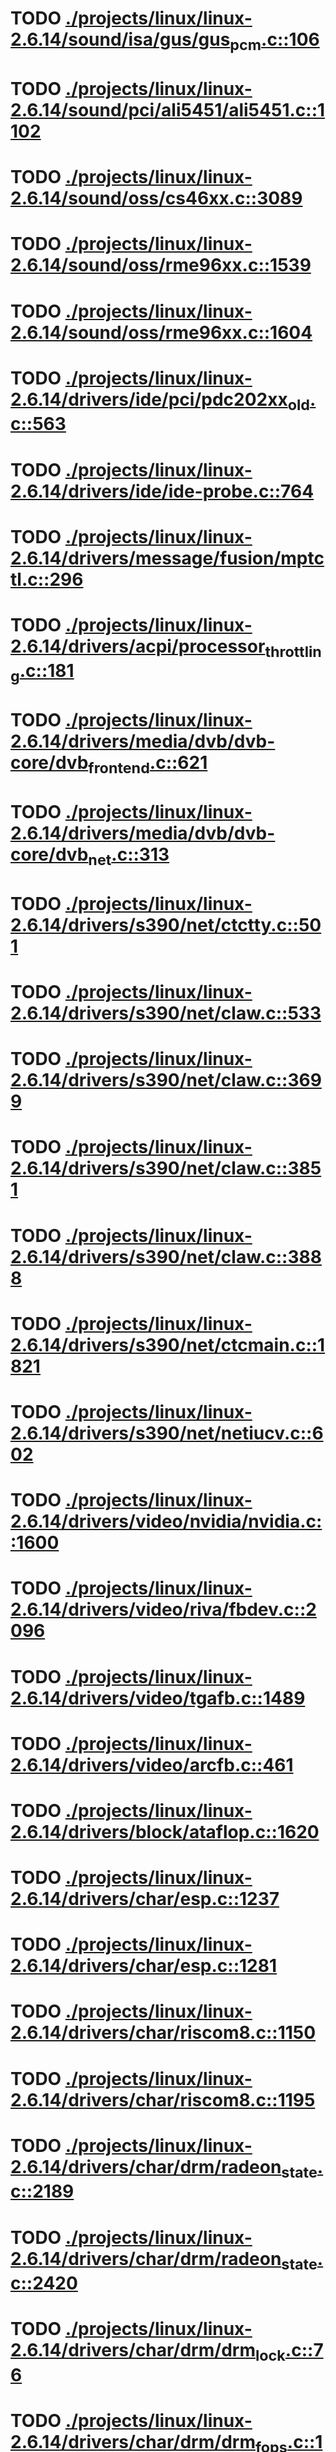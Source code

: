 * TODO [[view:./projects/linux/linux-2.6.14/sound/isa/gus/gus_pcm.c::face=ovl-face1::linb=106::colb=30::cole=39][ ./projects/linux/linux-2.6.14/sound/isa/gus/gus_pcm.c::106]]
* TODO [[view:./projects/linux/linux-2.6.14/sound/pci/ali5451/ali5451.c::face=ovl-face1::linb=1102::colb=43::cole=49][ ./projects/linux/linux-2.6.14/sound/pci/ali5451/ali5451.c::1102]]
* TODO [[view:./projects/linux/linux-2.6.14/sound/oss/cs46xx.c::face=ovl-face1::linb=3089::colb=9::cole=13][ ./projects/linux/linux-2.6.14/sound/oss/cs46xx.c::3089]]
* TODO [[view:./projects/linux/linux-2.6.14/sound/oss/rme96xx.c::face=ovl-face1::linb=1539::colb=17::cole=20][ ./projects/linux/linux-2.6.14/sound/oss/rme96xx.c::1539]]
* TODO [[view:./projects/linux/linux-2.6.14/sound/oss/rme96xx.c::face=ovl-face1::linb=1604::colb=17::cole=20][ ./projects/linux/linux-2.6.14/sound/oss/rme96xx.c::1604]]
* TODO [[view:./projects/linux/linux-2.6.14/drivers/ide/pci/pdc202xx_old.c::face=ovl-face1::linb=563::colb=13::cole=17][ ./projects/linux/linux-2.6.14/drivers/ide/pci/pdc202xx_old.c::563]]
* TODO [[view:./projects/linux/linux-2.6.14/drivers/ide/ide-probe.c::face=ovl-face1::linb=764::colb=54::cole=64][ ./projects/linux/linux-2.6.14/drivers/ide/ide-probe.c::764]]
* TODO [[view:./projects/linux/linux-2.6.14/drivers/message/fusion/mptctl.c::face=ovl-face1::linb=296::colb=4::cole=9][ ./projects/linux/linux-2.6.14/drivers/message/fusion/mptctl.c::296]]
* TODO [[view:./projects/linux/linux-2.6.14/drivers/acpi/processor_throttling.c::face=ovl-face1::linb=181::colb=5::cole=7][ ./projects/linux/linux-2.6.14/drivers/acpi/processor_throttling.c::181]]
* TODO [[view:./projects/linux/linux-2.6.14/drivers/media/dvb/dvb-core/dvb_frontend.c::face=ovl-face1::linb=621::colb=39::cole=41][ ./projects/linux/linux-2.6.14/drivers/media/dvb/dvb-core/dvb_frontend.c::621]]
* TODO [[view:./projects/linux/linux-2.6.14/drivers/media/dvb/dvb-core/dvb_net.c::face=ovl-face1::linb=313::colb=29::cole=32][ ./projects/linux/linux-2.6.14/drivers/media/dvb/dvb-core/dvb_net.c::313]]
* TODO [[view:./projects/linux/linux-2.6.14/drivers/s390/net/ctctty.c::face=ovl-face1::linb=501::colb=34::cole=37][ ./projects/linux/linux-2.6.14/drivers/s390/net/ctctty.c::501]]
* TODO [[view:./projects/linux/linux-2.6.14/drivers/s390/net/claw.c::face=ovl-face1::linb=533::colb=43::cole=46][ ./projects/linux/linux-2.6.14/drivers/s390/net/claw.c::533]]
* TODO [[view:./projects/linux/linux-2.6.14/drivers/s390/net/claw.c::face=ovl-face1::linb=3699::colb=41::cole=44][ ./projects/linux/linux-2.6.14/drivers/s390/net/claw.c::3699]]
* TODO [[view:./projects/linux/linux-2.6.14/drivers/s390/net/claw.c::face=ovl-face1::linb=3851::colb=41::cole=44][ ./projects/linux/linux-2.6.14/drivers/s390/net/claw.c::3851]]
* TODO [[view:./projects/linux/linux-2.6.14/drivers/s390/net/claw.c::face=ovl-face1::linb=3888::colb=29::cole=32][ ./projects/linux/linux-2.6.14/drivers/s390/net/claw.c::3888]]
* TODO [[view:./projects/linux/linux-2.6.14/drivers/s390/net/ctcmain.c::face=ovl-face1::linb=1821::colb=21::cole=23][ ./projects/linux/linux-2.6.14/drivers/s390/net/ctcmain.c::1821]]
* TODO [[view:./projects/linux/linux-2.6.14/drivers/s390/net/netiucv.c::face=ovl-face1::linb=602::colb=54::cole=66][ ./projects/linux/linux-2.6.14/drivers/s390/net/netiucv.c::602]]
* TODO [[view:./projects/linux/linux-2.6.14/drivers/video/nvidia/nvidia.c::face=ovl-face1::linb=1600::colb=26::cole=30][ ./projects/linux/linux-2.6.14/drivers/video/nvidia/nvidia.c::1600]]
* TODO [[view:./projects/linux/linux-2.6.14/drivers/video/riva/fbdev.c::face=ovl-face1::linb=2096::colb=44::cole=48][ ./projects/linux/linux-2.6.14/drivers/video/riva/fbdev.c::2096]]
* TODO [[view:./projects/linux/linux-2.6.14/drivers/video/tgafb.c::face=ovl-face1::linb=1489::colb=23::cole=27][ ./projects/linux/linux-2.6.14/drivers/video/tgafb.c::1489]]
* TODO [[view:./projects/linux/linux-2.6.14/drivers/video/arcfb.c::face=ovl-face1::linb=461::colb=7::cole=11][ ./projects/linux/linux-2.6.14/drivers/video/arcfb.c::461]]
* TODO [[view:./projects/linux/linux-2.6.14/drivers/block/ataflop.c::face=ovl-face1::linb=1620::colb=2::cole=5][ ./projects/linux/linux-2.6.14/drivers/block/ataflop.c::1620]]
* TODO [[view:./projects/linux/linux-2.6.14/drivers/char/esp.c::face=ovl-face1::linb=1237::colb=33::cole=36][ ./projects/linux/linux-2.6.14/drivers/char/esp.c::1237]]
* TODO [[view:./projects/linux/linux-2.6.14/drivers/char/esp.c::face=ovl-face1::linb=1281::colb=33::cole=36][ ./projects/linux/linux-2.6.14/drivers/char/esp.c::1281]]
* TODO [[view:./projects/linux/linux-2.6.14/drivers/char/riscom8.c::face=ovl-face1::linb=1150::colb=29::cole=32][ ./projects/linux/linux-2.6.14/drivers/char/riscom8.c::1150]]
* TODO [[view:./projects/linux/linux-2.6.14/drivers/char/riscom8.c::face=ovl-face1::linb=1195::colb=29::cole=32][ ./projects/linux/linux-2.6.14/drivers/char/riscom8.c::1195]]
* TODO [[view:./projects/linux/linux-2.6.14/drivers/char/drm/radeon_state.c::face=ovl-face1::linb=2189::colb=34::cole=42][ ./projects/linux/linux-2.6.14/drivers/char/drm/radeon_state.c::2189]]
* TODO [[view:./projects/linux/linux-2.6.14/drivers/char/drm/radeon_state.c::face=ovl-face1::linb=2420::colb=34::cole=42][ ./projects/linux/linux-2.6.14/drivers/char/drm/radeon_state.c::2420]]
* TODO [[view:./projects/linux/linux-2.6.14/drivers/char/drm/drm_lock.c::face=ovl-face1::linb=76::colb=5::cole=22][ ./projects/linux/linux-2.6.14/drivers/char/drm/drm_lock.c::76]]
* TODO [[view:./projects/linux/linux-2.6.14/drivers/char/drm/drm_fops.c::face=ovl-face1::linb=197::colb=24::cole=41][ ./projects/linux/linux-2.6.14/drivers/char/drm/drm_fops.c::197]]
* TODO [[view:./projects/linux/linux-2.6.14/drivers/char/drm/via_irq.c::face=ovl-face1::linb=174::colb=22::cole=30][ ./projects/linux/linux-2.6.14/drivers/char/drm/via_irq.c::174]]
* TODO [[view:./projects/linux/linux-2.6.14/drivers/char/cyclades.c::face=ovl-face1::linb=2717::colb=36::cole=40][ ./projects/linux/linux-2.6.14/drivers/char/cyclades.c::2717]]
* TODO [[view:./projects/linux/linux-2.6.14/drivers/char/cyclades.c::face=ovl-face1::linb=2867::colb=36::cole=39][ ./projects/linux/linux-2.6.14/drivers/char/cyclades.c::2867]]
* TODO [[view:./projects/linux/linux-2.6.14/drivers/char/cyclades.c::face=ovl-face1::linb=2919::colb=36::cole=39][ ./projects/linux/linux-2.6.14/drivers/char/cyclades.c::2919]]
* TODO [[view:./projects/linux/linux-2.6.14/drivers/char/isicom.c::face=ovl-face1::linb=1307::colb=27::cole=31][ ./projects/linux/linux-2.6.14/drivers/char/isicom.c::1307]]
* TODO [[view:./projects/linux/linux-2.6.14/drivers/char/isicom.c::face=ovl-face1::linb=1390::colb=33::cole=36][ ./projects/linux/linux-2.6.14/drivers/char/isicom.c::1390]]
* TODO [[view:./projects/linux/linux-2.6.14/drivers/char/isicom.c::face=ovl-face1::linb=1424::colb=33::cole=36][ ./projects/linux/linux-2.6.14/drivers/char/isicom.c::1424]]
* TODO [[view:./projects/linux/linux-2.6.14/drivers/char/synclink.c::face=ovl-face1::linb=966::colb=5::cole=9][ ./projects/linux/linux-2.6.14/drivers/char/synclink.c::966]]
* TODO [[view:./projects/linux/linux-2.6.14/drivers/char/synclink.c::face=ovl-face1::linb=2069::colb=31::cole=34][ ./projects/linux/linux-2.6.14/drivers/char/synclink.c::2069]]
* TODO [[view:./projects/linux/linux-2.6.14/drivers/char/synclink.c::face=ovl-face1::linb=2159::colb=31::cole=34][ ./projects/linux/linux-2.6.14/drivers/char/synclink.c::2159]]
* TODO [[view:./projects/linux/linux-2.6.14/drivers/char/mxser.c::face=ovl-face1::linb=1095::colb=53::cole=56][ ./projects/linux/linux-2.6.14/drivers/char/mxser.c::1095]]
* TODO [[view:./projects/linux/linux-2.6.14/drivers/char/mxser.c::face=ovl-face1::linb=1131::colb=53::cole=56][ ./projects/linux/linux-2.6.14/drivers/char/mxser.c::1131]]
* TODO [[view:./projects/linux/linux-2.6.14/drivers/char/serial167.c::face=ovl-face1::linb=1149::colb=36::cole=39][ ./projects/linux/linux-2.6.14/drivers/char/serial167.c::1149]]
* TODO [[view:./projects/linux/linux-2.6.14/drivers/char/serial167.c::face=ovl-face1::linb=1214::colb=36::cole=39][ ./projects/linux/linux-2.6.14/drivers/char/serial167.c::1214]]
* TODO [[view:./projects/linux/linux-2.6.14/drivers/char/specialix.c::face=ovl-face1::linb=1693::colb=29::cole=32][ ./projects/linux/linux-2.6.14/drivers/char/specialix.c::1693]]
* TODO [[view:./projects/linux/linux-2.6.14/drivers/char/specialix.c::face=ovl-face1::linb=1745::colb=29::cole=32][ ./projects/linux/linux-2.6.14/drivers/char/specialix.c::1745]]
* TODO [[view:./projects/linux/linux-2.6.14/drivers/char/pcmcia/synclink_cs.c::face=ovl-face1::linb=831::colb=5::cole=9][ ./projects/linux/linux-2.6.14/drivers/char/pcmcia/synclink_cs.c::831]]
* TODO [[view:./projects/linux/linux-2.6.14/drivers/char/pcmcia/synclink_cs.c::face=ovl-face1::linb=1674::colb=33::cole=36][ ./projects/linux/linux-2.6.14/drivers/char/pcmcia/synclink_cs.c::1674]]
* TODO [[view:./projects/linux/linux-2.6.14/drivers/char/pcmcia/synclink_cs.c::face=ovl-face1::linb=1736::colb=36::cole=39][ ./projects/linux/linux-2.6.14/drivers/char/pcmcia/synclink_cs.c::1736]]
* TODO [[view:./projects/linux/linux-2.6.14/drivers/char/ip2main.c::face=ovl-face1::linb=1595::colb=1::cole=4][ ./projects/linux/linux-2.6.14/drivers/char/ip2main.c::1595]]
* TODO [[view:./projects/linux/linux-2.6.14/drivers/char/synclinkmp.c::face=ovl-face1::linb=689::colb=5::cole=9][ ./projects/linux/linux-2.6.14/drivers/char/synclinkmp.c::689]]
* TODO [[view:./projects/linux/linux-2.6.14/drivers/char/synclinkmp.c::face=ovl-face1::linb=988::colb=24::cole=27][ ./projects/linux/linux-2.6.14/drivers/char/synclinkmp.c::988]]
* TODO [[view:./projects/linux/linux-2.6.14/drivers/char/synclinkmp.c::face=ovl-face1::linb=1067::colb=24::cole=27][ ./projects/linux/linux-2.6.14/drivers/char/synclinkmp.c::1067]]
* TODO [[view:./projects/linux/linux-2.6.14/drivers/scsi/aacraid/commsup.c::face=ovl-face1::linb=939::colb=33::cole=36][ ./projects/linux/linux-2.6.14/drivers/scsi/aacraid/commsup.c::939]]
* TODO [[view:./projects/linux/linux-2.6.14/drivers/scsi/osst.c::face=ovl-face1::linb=1742::colb=6::cole=23][ ./projects/linux/linux-2.6.14/drivers/scsi/osst.c::1742]]
* TODO [[view:./projects/linux/linux-2.6.14/drivers/scsi/osst.c::face=ovl-face1::linb=1896::colb=8::cole=25][ ./projects/linux/linux-2.6.14/drivers/scsi/osst.c::1896]]
* TODO [[view:./projects/linux/linux-2.6.14/drivers/scsi/eata_pio.c::face=ovl-face1::linb=506::colb=73::cole=75][ ./projects/linux/linux-2.6.14/drivers/scsi/eata_pio.c::506]]
* TODO [[view:./projects/linux/linux-2.6.14/drivers/scsi/initio.c::face=ovl-face1::linb=3135::colb=1::cole=5][ ./projects/linux/linux-2.6.14/drivers/scsi/initio.c::3135]]
* TODO [[view:./projects/linux/linux-2.6.14/drivers/scsi/ncr53c8xx.c::face=ovl-face1::linb=4946::colb=18::cole=20][ ./projects/linux/linux-2.6.14/drivers/scsi/ncr53c8xx.c::4946]]
* TODO [[view:./projects/linux/linux-2.6.14/drivers/scsi/ncr53c8xx.c::face=ovl-face1::linb=4944::colb=20::cole=24][ ./projects/linux/linux-2.6.14/drivers/scsi/ncr53c8xx.c::4944]]
* TODO [[view:./projects/linux/linux-2.6.14/drivers/scsi/FlashPoint.c::face=ovl-face1::linb=7337::colb=17::cole=39][ ./projects/linux/linux-2.6.14/drivers/scsi/FlashPoint.c::7337]]
* TODO [[view:./projects/linux/linux-2.6.14/drivers/scsi/imm.c::face=ovl-face1::linb=744::colb=26::cole=29][ ./projects/linux/linux-2.6.14/drivers/scsi/imm.c::744]]
* TODO [[view:./projects/linux/linux-2.6.14/drivers/scsi/fd_mcs.c::face=ovl-face1::linb=1144::colb=27::cole=32][ ./projects/linux/linux-2.6.14/drivers/scsi/fd_mcs.c::1144]]
* TODO [[view:./projects/linux/linux-2.6.14/drivers/scsi/sd.c::face=ovl-face1::linb=228::colb=11::cole=14][ ./projects/linux/linux-2.6.14/drivers/scsi/sd.c::228]]
* TODO [[view:./projects/linux/linux-2.6.14/drivers/atm/iphase.c::face=ovl-face1::linb=3075::colb=21::cole=24][ ./projects/linux/linux-2.6.14/drivers/atm/iphase.c::3075]]
* TODO [[view:./projects/linux/linux-2.6.14/drivers/cpufreq/cpufreq.c::face=ovl-face1::linb=295::colb=5::cole=19][ ./projects/linux/linux-2.6.14/drivers/cpufreq/cpufreq.c::295]]
* TODO [[view:./projects/linux/linux-2.6.14/drivers/isdn/hisax/hfc_usb.c::face=ovl-face1::linb=1735::colb=1::cole=8][ ./projects/linux/linux-2.6.14/drivers/isdn/hisax/hfc_usb.c::1735]]
* TODO [[view:./projects/linux/linux-2.6.14/drivers/serial/mcfserial.c::face=ovl-face1::linb=765::colb=33::cole=36][ ./projects/linux/linux-2.6.14/drivers/serial/mcfserial.c::765]]
* TODO [[view:./projects/linux/linux-2.6.14/drivers/serial/jsm/jsm_tty.c::face=ovl-face1::linb=513::colb=25::cole=27][ ./projects/linux/linux-2.6.14/drivers/serial/jsm/jsm_tty.c::513]]
* TODO [[view:./projects/linux/linux-2.6.14/drivers/serial/jsm/jsm_tty.c::face=ovl-face1::linb=767::colb=25::cole=27][ ./projects/linux/linux-2.6.14/drivers/serial/jsm/jsm_tty.c::767]]
* TODO [[view:./projects/linux/linux-2.6.14/drivers/serial/jsm/jsm_neo.c::face=ovl-face1::linb=577::colb=26::cole=28][ ./projects/linux/linux-2.6.14/drivers/serial/jsm/jsm_neo.c::577]]
* TODO [[view:./projects/linux/linux-2.6.14/drivers/serial/ioc4_serial.c::face=ovl-face1::linb=2038::colb=23::cole=27][ ./projects/linux/linux-2.6.14/drivers/serial/ioc4_serial.c::2038]]
* TODO [[view:./projects/linux/linux-2.6.14/drivers/serial/68328serial.c::face=ovl-face1::linb=768::colb=33::cole=36][ ./projects/linux/linux-2.6.14/drivers/serial/68328serial.c::768]]
* TODO [[view:./projects/linux/linux-2.6.14/drivers/serial/68328serial.c::face=ovl-face1::linb=1113::colb=32::cole=36][ ./projects/linux/linux-2.6.14/drivers/serial/68328serial.c::1113]]
* TODO [[view:./projects/linux/linux-2.6.14/drivers/serial/68360serial.c::face=ovl-face1::linb=1025::colb=33::cole=36][ ./projects/linux/linux-2.6.14/drivers/serial/68360serial.c::1025]]
* TODO [[view:./projects/linux/linux-2.6.14/drivers/serial/68360serial.c::face=ovl-face1::linb=1063::colb=33::cole=36][ ./projects/linux/linux-2.6.14/drivers/serial/68360serial.c::1063]]
* TODO [[view:./projects/linux/linux-2.6.14/drivers/sbus/char/vfc_i2c.c::face=ovl-face1::linb=102::colb=9::cole=12][ ./projects/linux/linux-2.6.14/drivers/sbus/char/vfc_i2c.c::102]]
* TODO [[view:./projects/linux/linux-2.6.14/drivers/pci/hotplug/ibmphp_pci.c::face=ovl-face1::linb=1392::colb=30::cole=33][ ./projects/linux/linux-2.6.14/drivers/pci/hotplug/ibmphp_pci.c::1392]]
* TODO [[view:./projects/linux/linux-2.6.14/drivers/pci/hotplug/rpaphp_pci.c::face=ovl-face1::linb=230::colb=47::cole=49][ ./projects/linux/linux-2.6.14/drivers/pci/hotplug/rpaphp_pci.c::230]]
* TODO [[view:./projects/linux/linux-2.6.14/drivers/pci/hotplug/rpaphp_pci.c::face=ovl-face1::linb=286::colb=43::cole=45][ ./projects/linux/linux-2.6.14/drivers/pci/hotplug/rpaphp_pci.c::286]]
* TODO [[view:./projects/linux/linux-2.6.14/drivers/pci/hotplug/pciehp_ctrl.c::face=ovl-face1::linb=1832::colb=27::cole=39][ ./projects/linux/linux-2.6.14/drivers/pci/hotplug/pciehp_ctrl.c::1832]]
* TODO [[view:./projects/linux/linux-2.6.14/drivers/net/znet.c::face=ovl-face1::linb=610::colb=29::cole=32][ ./projects/linux/linux-2.6.14/drivers/net/znet.c::610]]
* TODO [[view:./projects/linux/linux-2.6.14/drivers/net/wan/sdla_chdlc.c::face=ovl-face1::linb=599::colb=16::cole=22][ ./projects/linux/linux-2.6.14/drivers/net/wan/sdla_chdlc.c::599]]
* TODO [[view:./projects/linux/linux-2.6.14/drivers/net/wan/sdlamain.c::face=ovl-face1::linb=1037::colb=4::cole=8][ ./projects/linux/linux-2.6.14/drivers/net/wan/sdlamain.c::1037]]
* TODO [[view:./projects/linux/linux-2.6.14/drivers/net/wan/wanpipe_multppp.c::face=ovl-face1::linb=461::colb=16::cole=22][ ./projects/linux/linux-2.6.14/drivers/net/wan/wanpipe_multppp.c::461]]
* TODO [[view:./projects/linux/linux-2.6.14/drivers/net/wan/sdla_ppp.c::face=ovl-face1::linb=451::colb=16::cole=22][ ./projects/linux/linux-2.6.14/drivers/net/wan/sdla_ppp.c::451]]
* TODO [[view:./projects/linux/linux-2.6.14/drivers/net/au1000_eth.c::face=ovl-face1::linb=933::colb=6::cole=16][ ./projects/linux/linux-2.6.14/drivers/net/au1000_eth.c::933]]
* TODO [[view:./projects/linux/linux-2.6.14/drivers/net/au1000_eth.c::face=ovl-face1::linb=1695::colb=56::cole=59][ ./projects/linux/linux-2.6.14/drivers/net/au1000_eth.c::1695]]
* TODO [[view:./projects/linux/linux-2.6.14/drivers/net/pcnet32.c::face=ovl-face1::linb=1056::colb=19::cole=20][ ./projects/linux/linux-2.6.14/drivers/net/pcnet32.c::1056]]
* TODO [[view:./projects/linux/linux-2.6.14/drivers/net/wireless/hostap/hostap_ap.c::face=ovl-face1::linb=1388::colb=8::cole=11][ ./projects/linux/linux-2.6.14/drivers/net/wireless/hostap/hostap_ap.c::1388]]
* TODO [[view:./projects/linux/linux-2.6.14/drivers/net/wireless/orinoco_tmd.c::face=ovl-face1::linb=221::colb=32::cole=35][ ./projects/linux/linux-2.6.14/drivers/net/wireless/orinoco_tmd.c::221]]
* TODO [[view:./projects/linux/linux-2.6.14/drivers/net/cris/eth_v10.c::face=ovl-face1::linb=478::colb=6::cole=9][ ./projects/linux/linux-2.6.14/drivers/net/cris/eth_v10.c::478]]
* TODO [[view:./projects/linux/linux-2.6.14/drivers/net/tokenring/3c359.c::face=ovl-face1::linb=1049::colb=51::cole=54][ ./projects/linux/linux-2.6.14/drivers/net/tokenring/3c359.c::1049]]
* TODO [[view:./projects/linux/linux-2.6.14/drivers/net/pcmcia/nmclan_cs.c::face=ovl-face1::linb=1089::colb=22::cole=25][ ./projects/linux/linux-2.6.14/drivers/net/pcmcia/nmclan_cs.c::1089]]
* TODO [[view:./projects/linux/linux-2.6.14/drivers/net/s2io.c::face=ovl-face1::linb=623::colb=26::cole=29][ ./projects/linux/linux-2.6.14/drivers/net/s2io.c::623]]
* TODO [[view:./projects/linux/linux-2.6.14/drivers/net/ariadne.c::face=ovl-face1::linb=422::colb=56::cole=59][ ./projects/linux/linux-2.6.14/drivers/net/ariadne.c::422]]
* TODO [[view:./projects/linux/linux-2.6.14/drivers/net/eexpress.c::face=ovl-face1::linb=1617::colb=43::cole=46][ ./projects/linux/linux-2.6.14/drivers/net/eexpress.c::1617]]
* TODO [[view:./projects/linux/linux-2.6.14/drivers/net/tulip/de2104x.c::face=ovl-face1::linb=2089::colb=25::cole=28][ ./projects/linux/linux-2.6.14/drivers/net/tulip/de2104x.c::2089]]
* TODO [[view:./projects/linux/linux-2.6.14/drivers/net/tulip/uli526x.c::face=ovl-face1::linb=666::colb=24::cole=27][ ./projects/linux/linux-2.6.14/drivers/net/tulip/uli526x.c::666]]
* TODO [[view:./projects/linux/linux-2.6.14/drivers/net/hamradio/yam.c::face=ovl-face1::linb=853::colb=56::cole=59][ ./projects/linux/linux-2.6.14/drivers/net/hamradio/yam.c::853]]
* TODO [[view:./projects/linux/linux-2.6.14/drivers/net/hamradio/mkiss.c::face=ovl-face1::linb=734::colb=26::cole=28][ ./projects/linux/linux-2.6.14/drivers/net/hamradio/mkiss.c::734]]
* TODO [[view:./projects/linux/linux-2.6.14/drivers/net/hamradio/6pack.c::face=ovl-face1::linb=734::colb=26::cole=28][ ./projects/linux/linux-2.6.14/drivers/net/hamradio/6pack.c::734]]
* TODO [[view:./projects/linux/linux-2.6.14/drivers/usb/misc/rio500.c::face=ovl-face1::linb=120::colb=8::cole=11][ ./projects/linux/linux-2.6.14/drivers/usb/misc/rio500.c::120]]
* TODO [[view:./projects/linux/linux-2.6.14/drivers/usb/misc/rio500.c::face=ovl-face1::linb=279::colb=8::cole=11][ ./projects/linux/linux-2.6.14/drivers/usb/misc/rio500.c::279]]
* TODO [[view:./projects/linux/linux-2.6.14/drivers/usb/misc/rio500.c::face=ovl-face1::linb=365::colb=8::cole=11][ ./projects/linux/linux-2.6.14/drivers/usb/misc/rio500.c::365]]
* TODO [[view:./projects/linux/linux-2.6.14/drivers/usb/storage/jumpshot.c::face=ovl-face1::linb=282::colb=26::cole=28][ ./projects/linux/linux-2.6.14/drivers/usb/storage/jumpshot.c::282]]
* TODO [[view:./projects/linux/linux-2.6.14/drivers/usb/storage/datafab.c::face=ovl-face1::linb=280::colb=26::cole=28][ ./projects/linux/linux-2.6.14/drivers/usb/storage/datafab.c::280]]
* TODO [[view:./projects/linux/linux-2.6.14/drivers/usb/storage/datafab.c::face=ovl-face1::linb=345::colb=26::cole=28][ ./projects/linux/linux-2.6.14/drivers/usb/storage/datafab.c::345]]
* TODO [[view:./projects/linux/linux-2.6.14/drivers/usb/storage/shuttle_usbat.c::face=ovl-face1::linb=189::colb=24::cole=26][ ./projects/linux/linux-2.6.14/drivers/usb/storage/shuttle_usbat.c::189]]
* TODO [[view:./projects/linux/linux-2.6.14/drivers/usb/gadget/serial.c::face=ovl-face1::linb=1849::colb=29::cole=32][ ./projects/linux/linux-2.6.14/drivers/usb/gadget/serial.c::1849]]
* TODO [[view:./projects/linux/linux-2.6.14/drivers/usb/gadget/lh7a40x_udc.c::face=ovl-face1::linb=421::colb=33::cole=39][ ./projects/linux/linux-2.6.14/drivers/usb/gadget/lh7a40x_udc.c::421]]
* TODO [[view:./projects/linux/linux-2.6.14/drivers/usb/serial/usb-serial.c::face=ovl-face1::linb=792::colb=35::cole=39][ ./projects/linux/linux-2.6.14/drivers/usb/serial/usb-serial.c::792]]
* TODO [[view:./projects/linux/linux-2.6.14/drivers/usb/serial/keyspan.c::face=ovl-face1::linb=1639::colb=56::cole=64][ ./projects/linux/linux-2.6.14/drivers/usb/serial/keyspan.c::1639]]
* TODO [[view:./projects/linux/linux-2.6.14/drivers/usb/serial/keyspan.c::face=ovl-face1::linb=1923::colb=68::cole=76][ ./projects/linux/linux-2.6.14/drivers/usb/serial/keyspan.c::1923]]
* TODO [[view:./projects/linux/linux-2.6.14/drivers/usb/net/pegasus.c::face=ovl-face1::linb=736::colb=26::cole=33][ ./projects/linux/linux-2.6.14/drivers/usb/net/pegasus.c::736]]
* TODO [[view:./projects/linux/linux-2.6.14/drivers/tc/zs.c::face=ovl-face1::linb=901::colb=33::cole=36][ ./projects/linux/linux-2.6.14/drivers/tc/zs.c::901]]
* TODO [[view:./projects/linux/linux-2.6.14/drivers/parisc/led.c::face=ovl-face1::linb=368::colb=18::cole=34][ ./projects/linux/linux-2.6.14/drivers/parisc/led.c::368]]
* TODO [[view:./projects/linux/linux-2.6.14/fs/relayfs/relay.c::face=ovl-face1::linb=269::colb=2::cole=14][ ./projects/linux/linux-2.6.14/fs/relayfs/relay.c::269]]
* TODO [[view:./projects/linux/linux-2.6.14/fs/sysfs/symlink.c::face=ovl-face1::linb=84::colb=26::cole=30][ ./projects/linux/linux-2.6.14/fs/sysfs/symlink.c::84]]
* TODO [[view:./projects/linux/linux-2.6.14/fs/ntfs/attrib.c::face=ovl-face1::linb=179::colb=3::cole=5][ ./projects/linux/linux-2.6.14/fs/ntfs/attrib.c::179]]
* TODO [[view:./projects/linux/linux-2.6.14/fs/ntfs/attrib.c::face=ovl-face1::linb=280::colb=3::cole=5][ ./projects/linux/linux-2.6.14/fs/ntfs/attrib.c::280]]
* TODO [[view:./projects/linux/linux-2.6.14/fs/namei.c::face=ovl-face1::linb=866::colb=33::cole=44][ ./projects/linux/linux-2.6.14/fs/namei.c::866]]
* TODO [[view:./projects/linux/linux-2.6.14/fs/namei.c::face=ovl-face1::linb=819::colb=6::cole=17][ ./projects/linux/linux-2.6.14/fs/namei.c::819]]
* TODO [[view:./projects/linux/linux-2.6.14/fs/udf/inode.c::face=ovl-face1::linb=1957::colb=51::cole=56][ ./projects/linux/linux-2.6.14/fs/udf/inode.c::1957]]
* TODO [[view:./projects/linux/linux-2.6.14/fs/cifs/file.c::face=ovl-face1::linb=687::colb=16::cole=30][ ./projects/linux/linux-2.6.14/fs/cifs/file.c::687]]
* TODO [[view:./projects/linux/linux-2.6.14/fs/cifs/file.c::face=ovl-face1::linb=687::colb=16::cole=39][ ./projects/linux/linux-2.6.14/fs/cifs/file.c::687]]
* TODO [[view:./projects/linux/linux-2.6.14/fs/cifs/file.c::face=ovl-face1::linb=809::colb=16::cole=30][ ./projects/linux/linux-2.6.14/fs/cifs/file.c::809]]
* TODO [[view:./projects/linux/linux-2.6.14/fs/cifs/file.c::face=ovl-face1::linb=809::colb=16::cole=39][ ./projects/linux/linux-2.6.14/fs/cifs/file.c::809]]
* TODO [[view:./projects/linux/linux-2.6.14/fs/9p/vfs_inode.c::face=ovl-face1::linb=374::colb=40::cole=43][ ./projects/linux/linux-2.6.14/fs/9p/vfs_inode.c::374]]
* TODO [[view:./projects/linux/linux-2.6.14/fs/nfs/inode.c::face=ovl-face1::linb=1049::colb=2::cole=7][ ./projects/linux/linux-2.6.14/fs/nfs/inode.c::1049]]
* TODO [[view:./projects/linux/linux-2.6.14/fs/nfs/file.c::face=ovl-face1::linb=510::colb=3::cole=8][ ./projects/linux/linux-2.6.14/fs/nfs/file.c::510]]
* TODO [[view:./projects/linux/linux-2.6.14/fs/nfs/file.c::face=ovl-face1::linb=536::colb=3::cole=8][ ./projects/linux/linux-2.6.14/fs/nfs/file.c::536]]
* TODO [[view:./projects/linux/linux-2.6.14/fs/coda/dir.c::face=ovl-face1::linb=459::colb=6::cole=21][ ./projects/linux/linux-2.6.14/fs/coda/dir.c::459]]
* TODO [[view:./projects/linux/linux-2.6.14/fs/nfsd/nfs2acl.c::face=ovl-face1::linb=224::colb=23::cole=29][ ./projects/linux/linux-2.6.14/fs/nfsd/nfs2acl.c::224]]
* TODO [[view:./projects/linux/linux-2.6.14/net/irda/irlan/irlan_provider.c::face=ovl-face1::linb=239::colb=58::cole=61][ ./projects/linux/linux-2.6.14/net/irda/irlan/irlan_provider.c::239]]
* TODO [[view:./projects/linux/linux-2.6.14/net/irda/irlan/irlan_client.c::face=ovl-face1::linb=376::colb=58::cole=61][ ./projects/linux/linux-2.6.14/net/irda/irlan/irlan_client.c::376]]
* TODO [[view:./projects/linux/linux-2.6.14/net/irda/ircomm/ircomm_tty.c::face=ovl-face1::linb=496::colb=55::cole=58][ ./projects/linux/linux-2.6.14/net/irda/ircomm/ircomm_tty.c::496]]
* TODO [[view:./projects/linux/linux-2.6.14/net/irda/ircomm/ircomm_tty.c::face=ovl-face1::linb=1009::colb=55::cole=58][ ./projects/linux/linux-2.6.14/net/irda/ircomm/ircomm_tty.c::1009]]
* TODO [[view:./projects/linux/linux-2.6.14/net/bridge/netfilter/ebtables.c::face=ovl-face1::linb=114::colb=17::cole=23][ ./projects/linux/linux-2.6.14/net/bridge/netfilter/ebtables.c::114]]
* TODO [[view:./projects/linux/linux-2.6.14/net/ipv4/fib_trie.c::face=ovl-face1::linb=1024::colb=49::cole=50][ ./projects/linux/linux-2.6.14/net/ipv4/fib_trie.c::1024]]
* TODO [[view:./projects/linux/linux-2.6.14/arch/s390/kernel/debug.c::face=ovl-face1::linb=387::colb=6::cole=8][ ./projects/linux/linux-2.6.14/arch/s390/kernel/debug.c::387]]
* TODO [[view:./projects/linux/linux-2.6.14/arch/ppc/4xx_io/serial_sicc.c::face=ovl-face1::linb=911::colb=29::cole=32][ ./projects/linux/linux-2.6.14/arch/ppc/4xx_io/serial_sicc.c::911]]
* TODO [[view:./projects/linux/linux-2.6.14/arch/ppc/4xx_io/serial_sicc.c::face=ovl-face1::linb=946::colb=29::cole=32][ ./projects/linux/linux-2.6.14/arch/ppc/4xx_io/serial_sicc.c::946]]
* TODO [[view:./projects/linux/linux-2.6.14/arch/ppc/kernel/process.c::face=ovl-face1::linb=765::colb=44::cole=45][ ./projects/linux/linux-2.6.14/arch/ppc/kernel/process.c::765]]
* TODO [[view:./projects/linux/linux-2.6.14/arch/xtensa/kernel/process.c::face=ovl-face1::linb=219::colb=44::cole=45][ ./projects/linux/linux-2.6.14/arch/xtensa/kernel/process.c::219]]
* TODO [[view:./projects/linux/linux-2.6.14/arch/sparc64/kernel/pci_iommu.c::face=ovl-face1::linb=802::colb=29::cole=33][ ./projects/linux/linux-2.6.14/arch/sparc64/kernel/pci_iommu.c::802]]
* TODO [[view:./projects/linux/linux-2.6.14/arch/ia64/hp/sim/simserial.c::face=ovl-face1::linb=231::colb=52::cole=55][ ./projects/linux/linux-2.6.14/arch/ia64/hp/sim/simserial.c::231]]
* TODO [[view:./projects/linux/linux-2.6.14/arch/ia64/hp/sim/simserial.c::face=ovl-face1::linb=314::colb=52::cole=55][ ./projects/linux/linux-2.6.14/arch/ia64/hp/sim/simserial.c::314]]
* TODO [[view:./projects/linux/linux-2.6.14/arch/ia64/sn/kernel/io_init.c::face=ovl-face1::linb=355::colb=1::cole=11][ ./projects/linux/linux-2.6.14/arch/ia64/sn/kernel/io_init.c::355]]
* TODO [[view:./projects/linux/linux-2.6.14/arch/um/drivers/line.c::face=ovl-face1::linb=345::colb=21::cole=24][ ./projects/linux/linux-2.6.14/arch/um/drivers/line.c::345]]
* TODO [[view:./projects/linux/linux-2.6.14/arch/cris/arch-v32/drivers/axisflashmap.c::face=ovl-face1::linb=296::colb=1::cole=6][ ./projects/linux/linux-2.6.14/arch/cris/arch-v32/drivers/axisflashmap.c::296]]
* TODO [[view:./projects/linux/linux-2.6.14/arch/sh64/mm/ioremap.c::face=ovl-face1::linb=158::colb=50::cole=54][ ./projects/linux/linux-2.6.14/arch/sh64/mm/ioremap.c::158]]
* TODO [[view:./projects/linux/linux-2.6.14/arch/arm/mach-s3c2410/dma.c::face=ovl-face1::linb=231::colb=23::cole=26][ ./projects/linux/linux-2.6.14/arch/arm/mach-s3c2410/dma.c::231]]
* TODO [[view:./projects/linux/linux-2.6.14/arch/m32r/kernel/smp.c::face=ovl-face1::linb=356::colb=12::cole=14][ ./projects/linux/linux-2.6.14/arch/m32r/kernel/smp.c::356]]
